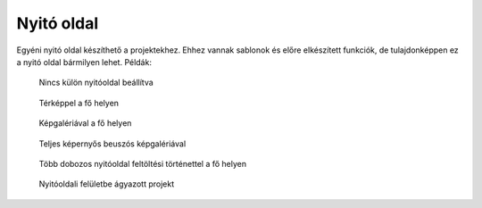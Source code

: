 Nyitó oldal
===========
Egyéni nyitó oldal készíthető a projektekhez. Ehhez vannak sablonok és előre elkészített funkciók, de tulajdonképpen ez a nyitó oldal bármilyen lehet. Példák:

.. figure:: images/nyitolap_1.jpg
   :scale: 50 %
   :alt: térképes lekérdező oldal
   
   Nincs külön nyitóoldal beállítva

.. figure:: images/nyitolap_2.jpg
   :scale: 50 %
   :alt: dobozos nyitóoldal
   
   Térképpel a fő helyen

.. figure:: images/nyitolap_3.jpg
   :scale: 50 %
   :alt: dobozos nyitóoldal
   
   Képgalériával a fő helyen

.. figure:: images/nyitolap_4.jpg
   :scale: 50 %
   :alt: dobozos nyitóoldal
   
   Teljes képernyős beuszós képgalériával


.. figure:: images/nyitolap_5.jpg
   :scale: 50 %
   :alt: dobozos nyitóoldal
   
   Több dobozos nyitóoldal feltöltési történettel a fő helyen


.. figure:: images/nyitolap_6.jpg
   :scale: 50 %
   :alt: térképes nyitóoldal leaflet térképpel
   
   Nyitóoldali felületbe ágyazott projekt
